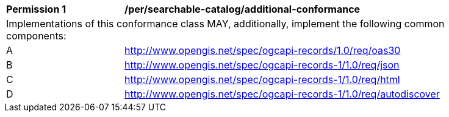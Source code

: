 [[per_searchable-catalog_additional-conformance]]
[width="90%",cols="2,6a"]
|===
^|*Permission {counter:per-id}* |*/per/searchable-catalog/additional-conformance*
2+|Implementations of this conformance class MAY, additionally, implement the following common components:
^|A |<<rc_oas30,http://www.opengis.net/spec/ogcapi-records/1.0/req/oas30>>
^|B |<<rc_json,http://www.opengis.net/spec/ogcapi-records-1/1.0/req/json>>
^|C |<<rc_html,http://www.opengis.net/spec/ogcapi-records-1/1.0/req/html>>
^|D |<<rc_autodiscovery,http://www.opengis.net/spec/ogcapi-records-1/1.0/req/autodiscover>>
|===
